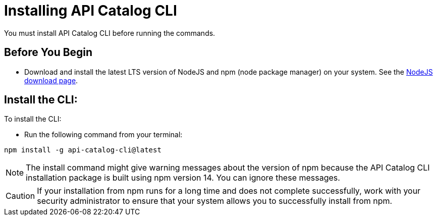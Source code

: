 = Installing API Catalog CLI 

You must install API Catalog CLI before running the commands. 

== Before You Begin

* Download and install the latest LTS version of NodeJS and npm (node package manager) on your system. See the https://nodejs.org/en/download/[NodeJS download page^]. 

== Install the CLI:

To install the CLI:

* Run the following command from your terminal:
----
npm install -g api-catalog-cli@latest
----

NOTE: The install command might give warning messages about the version of npm because the API Catalog CLI installation package is built using npm version 14. You can ignore these messages. 

CAUTION: If your installation from npm runs for a long time and does not complete successfully, work with your security administrator to ensure that your system allows you to successfully install from npm.   